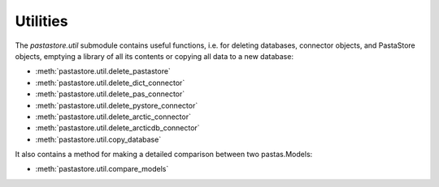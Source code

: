 =========
Utilities
=========

The `pastastore.util` submodule contains useful functions, i.e. for deleting
databases, connector objects, and PastaStore objects, emptying a library of
all its contents or copying all data to a new database:


* :meth:`pastastore.util.delete_pastastore`
* :meth:`pastastore.util.delete_dict_connector`
* :meth:`pastastore.util.delete_pas_connector`
* :meth:`pastastore.util.delete_pystore_connector`
* :meth:`pastastore.util.delete_arctic_connector`
* :meth:`pastastore.util.delete_arcticdb_connector`
* :meth:`pastastore.util.copy_database`


It also contains a method for making a detailed comparison between two 
pastas.Models:

* :meth:`pastastore.util.compare_models`